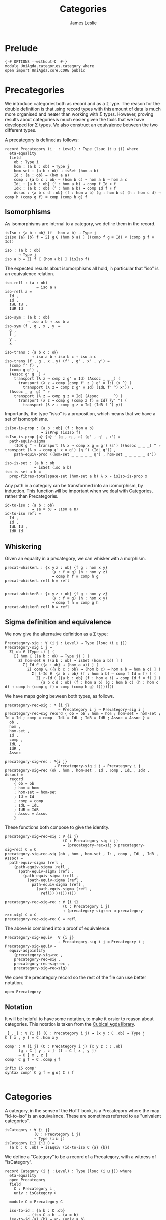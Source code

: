 #+title: Categories
#+author: James Leslie
#+description: Definition of Categories along with some results about them, following the HoTT Book, Chapter 9.
#+STARTUP: hideblocks
* Prelude
#+begin_src agda2
{-# OPTIONS --without-K  #-}
module UniAgda.categories.category where
open import UniAgda.core.CORE public
#+end_src

* Precategories
We introduce categories both as record and as a Σ type. The reason for the double definition is that using record types with this amount of data is much more organised and neater than working with Σ types. However, proving results about categories is much easier given the tools that we have developed for Σ types. We also construct an equivalence between the two different types.

A precategory is defined as follows:
#+begin_src agda2
record Precategory (i j : Level) : Type (lsuc (i ⊔ j)) where
  eta-equality
  field
    ob : Type i
    hom : (a b : ob) → Type j
    hom-set : (a b : ob) → isSet (hom a b)
    Id : {a : ob} → (hom a a)
    comp : {a b c : ob} → (hom b c) → hom a b → hom a c
    IdL : {a b : ob} (f : hom a b) → comp f Id ≡ f
    IdR : {a b : ob} (f : hom a b) → comp Id f ≡ f
    Assoc : {a b c d : ob} (f : hom a b) (g : hom b c) (h : hom c d) → comp h (comp g f) ≡ comp (comp h g) f
#+end_src
** Isomorphisms
As isomorphisms are internal to a category, we define them in the record. 

#+begin_src agda2
  isIso : {a b : ob} (f : hom a b) → Type j
  isIso {a} {b} f = Σ[ g ∈ (hom b a) ] ((comp f g ≡ Id) × (comp g f ≡ Id))

  iso : (a b : ob)
        → Type j
  iso a b = Σ[ f ∈ (hom a b) ] (isIso f)
#+end_src

The expected results about isomorphisms all hold, in particular that "iso" is an equivalence relation.
#+begin_src agda2
  iso-refl : (a : ob)
                → iso a a
  iso-refl a =
    Id ,
    Id ,
    IdL Id ,
    IdR Id

  iso-sym : {a b : ob}
            → iso a b → iso b a
  iso-sym (f , g , x , y) =
    g ,
    f ,
    y ,
    x

  iso-trans : {a b c : ob}
              → iso a b → iso b c → iso a c
  iso-trans (f , g , x , y) (f' , g' , x' , y') =
    (comp f' f) ,
    (comp g g') ,
    (Assoc g' g _) ∘
      transport (λ z → comp z g' ≡ Id) (Assoc _ _ _) (
        transport (λ z → comp (comp f' z ) g' ≡ Id) (x ^) (
          transport (λ z → comp z g' ≡ Id) (IdL f' ^) x')) ,
    (Assoc _ g' g) ^ ∘
      transport (λ z → comp g z ≡ Id) (Assoc _ _ _ ^) (
        transport (λ z → comp g (comp z f) ≡ Id) (y' ^) (
          transport (λ z → comp g z ≡ Id) (IdR f ^) y))
#+end_src

Importantly, the type "isIso" is a proposition, which means that we have a set of isomorphisms.
#+begin_src agda2
  isIso-is-prop : {a b : ob} (f : hom a b)
                  → isProp (isIso f)
  isIso-is-prop {a} {b} f (g , η , ε) (g' , η' , ε') =
    path-equiv-sigma
      (IdR g ^ ∘ transport (λ x → comp x g ≡ g') (ε') ((Assoc _ _ _) ^ ∘ transport (λ x → comp g' x ≡ g') (η ^) (IdL g')) ,
      path-equiv-prod ((hom-set _ _ _ _ _ η') , hom-set _ _ _ _ _ ε'))

  iso-is-set : (a b : ob)
               → isSet (iso a b)
  iso-is-set a b =
    prop-fibres-totalspace-set (hom-set a b) λ x → isIso-is-prop x
#+end_src

Any path in a category can be transformed into an isomorphism, by induction. This function will be important when we deal with Categories, rather than Precategories.
#+begin_src agda2
  id-to-iso : {a b : ob}
              → (a ≡ b) → (iso a b)
  id-to-iso refl =
    Id ,
    Id ,
    IdL Id ,
    IdR Id
#+end_src

** Whiskering
Given an equality in a precategory, we can whisker with a morphism.
#+begin_src agda2
  precat-whiskerL : {x y z : ob} {f g : hom x y}
                       (p : f ≡ g) (h : hom y z)
                       → comp h f ≡ comp h g
  precat-whiskerL refl h = refl


  precat-whiskerR : {x y z : ob} {f g : hom y z}
                       (p : f ≡ g) (h : hom x y)
                       → comp f h ≡ comp g h
  precat-whiskerR refl h = refl
#+end_src
** Sigma definition and equivalence
We now give the alternative definition as a Σ type:
#+begin_src agda2
Precategory-sig : ∀ (i j : Level) → Type (lsuc (i ⊔ j))
Precategory-sig i j =
  Σ[ ob ∈ (Type i) ] (
    Σ[ hom ∈ ((a b : ob) → Type j) ] (
      Σ[ hom-set ∈ ((a b : ob) → isSet (hom a b)) ] (
        Σ[ Id ∈ ({a : ob} → (hom a a)) ] (
          Σ[ comp ∈ ({a b c : ob} → (hom b c) → hom a b → hom a c) ] (
            Σ[ l-Id ∈ ({a b : ob} (f : hom a b) → comp f Id ≡ f) ] (
              Σ[ r-Id ∈ ({a b : ob} (f : hom a b) → comp Id f ≡ f) ] (
                {a b c d : ob} (f : hom a b) (g : hom b c) (h : hom c d) → comp h (comp g f) ≡ comp (comp h g) f)))))))
#+end_src

We have maps going between both types, as follows.
#+begin_src agda2
precategory-rec→sig : ∀ {i j}
                        → Precategory i j → Precategory-sig i j
precategory-rec→sig record { ob = ob ; hom = hom ; hom-set = hom-set ; Id = Id ; comp = comp ; IdL = IdL ; IdR = IdR ; Assoc = Assoc } =
  ob ,
  hom ,
  hom-set ,
  Id ,
  comp ,
  IdL ,
  IdR ,
  Assoc

precategory-sig→rec : ∀{i j}
                      → Precategory-sig i j → Precategory i j
precategory-sig→rec (ob , hom , hom-set , Id , comp , IdL , IdR , Assoc) =
  record
    { ob = ob
    ; hom = hom
    ; hom-set = hom-set
    ; Id = Id
    ; comp = comp
    ; IdL = IdL
    ; IdR = IdR
    ; Assoc = Assoc
    }
#+end_src

These functions both compose to give the identity.
#+begin_src agda2
precategory-sig→rec→sig : ∀ {i j}
                          (C : Precategory-sig i j)
                          → (precategory-rec→sig o precategory-sig→rec) C ≡ C
precategory-sig→rec→sig (ob , hom , hom-set , Id , comp , IdL , IdR , Assoc) =
  path-equiv-sigma (refl ,
    (path-equiv-sigma (refl ,
      (path-equiv-sigma (refl ,
        (path-equiv-sigma (refl ,
          (path-equiv-sigma (refl ,
            path-equiv-sigma (refl ,
              (path-equiv-sigma (refl ,
                refl))))))))))))

precategory-rec→sig→rec : ∀ {i j}
                          (C : Precategory i j)
                          → (precategory-sig→rec o precategory-rec→sig) C ≡ C
precategory-rec→sig→rec C = refl
#+end_src

The above is combined into a proof of equivalence.
#+begin_src agda2
Precategory-sig-equiv : ∀ {i j}
                        → Precategory-sig i j ≃ Precategory i j
Precategory-sig-equiv =
  equiv-adjointify
    (precategory-sig→rec ,
    precategory-rec→sig ,
    precategory-rec→sig→rec ,
    precategory-sig→rec→sig)
#+end_src

We open the precategory record so the rest of the file can use better notation.
#+begin_src agda2
open Precategory
#+end_src

** Notation
It will be helpful to have some notation, to make it easier to reason about categories. This notation is taken from the [[https://github.com/agda/cubical/blob/master/Cubical/Categories/Category.agda][Cubical Agda library]].
#+begin_src agda2
_[_,_] : ∀ {i j} (C : Precategory i j) → (x y : C .ob) → Type j
C [ x , y ] = C .hom x y

comp' : ∀ {i j} (∁ : Precategory i j) {x y z : ∁ .ob}
      (g : ∁ [ y , z ]) (f : ∁ [ x , y ])
      → ∁ [ x , z ]
comp' ∁ g f = ∁ .comp g f

infix 15 comp'
syntax comp' C g f = g o⟨ C ⟩ f

#+end_src

* Categories
A category, in the sense of the HoTT book, is a Precategory where the map "id-to-iso" is an equivalence. These are sometimes referred to as "univalent categories".

#+begin_src agda2
isCategory : ∀ {i j}
             (∁ : Precategory i j)
             → Type (i ⊔ j)
isCategory {i} {j} ∁ =
  (a b : ∁ .ob) → isEquiv (id-to-iso ∁ {a} {b})
#+end_src

We define a "Category" to be a record of a Precategory, with a witness of "isCategory".
#+begin_src agda2
record Category (i j : Level) : Type (lsuc (i ⊔ j)) where
  eta-equality
  open Precategory
  field
    ∁ : Precategory i j
    univ : isCategory ∁

  module ∁ = Precategory ∁

  iso-to-id : {a b : ∁ .ob}
          → (iso ∁ a b) → (a ≡ b)
  iso-to-id {a} {b} = pr₁ (univ a b)

  iso-id-equiv : {a b : ∁ .ob}
                 → (iso ∁ a b) ≃ (a ≡ b)
  iso-id-equiv {a} {b} =
    equiv-adjointify (iso-to-id , ((id-to-iso ∁) , (pr₁ (pr₂ (univ a b)) , pr₁ (pr₂ (pr₂ (univ a b))))))
#+end_src

There are some immediate results that we can prove about categories. As they are "univalent", we would expect isomorphic objects to be equal. This is the case and we prove them /in/ the record.
#+begin_src agda2
  cat-iso-to-id : (a b : ∁ .ob) → iso ∁ a b → a ≡ b
  cat-iso-to-id a b x = pr₁ (univ a b) x
#+end_src

We also have that the type of objects of any Category must be a 1-type.
#+begin_src agda2
  cat-ob-is1type : is1type (∁ .ob)
  cat-ob-is1type a b = equiv-with-set (((id-to-iso ∁) , (univ a b)) ^ᵉ) (iso-is-set ∁ a b)
#+end_src

We also have the following few lemmas that hold in categories. The first says that if we transport an isomorphism along "hom", regarded as a type family, we conjugate with the carriers of the isomorphisms.
#+begin_src agda2
  hom' : (∁ .ob × ∁ .ob) → Type j
  hom' (a , b) = hom ∁ a b

  lemma3-9 : {a a' b b' : ∁ .ob}
             (p : a ≡ a') (q : b ≡ b') (f : ∁ [ a , b ])
             → transport hom' (path-equiv-prod (p , q)) f ≡ ((pr₁ (id-to-iso ∁ q)) o⟨ ∁ ⟩ f) o⟨ ∁ ⟩ pr₁ (iso-sym ∁ (id-to-iso ∁ p))
  lemma3-9 refl refl f = IdR ∁ f ^ ∘ IdL ∁ (Id ∁ o⟨ ∁ ⟩ f ) ^

  id-to-iso^ : {a b : ∁ .ob}
                  (p : a ≡ b)
                  → id-to-iso ∁ (p ^) ≡ iso-sym ∁ (id-to-iso ∁ p)
  id-to-iso^ refl =
    path-equiv-sigma (refl ,
      (path-equiv-sigma (refl ,
        (path-equiv-sigma ((∁ .hom-set _ _ _ _ _ _) ,
          (∁ .hom-set _ _ _ _ _ _))))))

  id-to-iso-pq : {a b c : ∁ .ob}
                 (p : a ≡ b) (q : b ≡ c)
                 → id-to-iso ∁ (p ∘ q) ≡ iso-trans ∁ (id-to-iso ∁ p) (id-to-iso ∁ q)
  id-to-iso-pq refl refl =
    fibres-props-eq (isIso-is-prop ∁) _ _ (IdR ∁ (Id ∁) ^)

  iso-to-id-fe : {a b c : ∁ .ob}
                 (f : iso ∁ a b) (e : iso ∁ b c)
                 → iso-to-id (iso-trans ∁ f e) ≡ (iso-to-id f) ∘ (iso-to-id e)
  iso-to-id-fe {a} {b} {c} f e =
    equiv-types-eq
      iso-id-equiv
      (pr₁ (pr₂ (pr₂ (univ a c))) _ ∘
      (ap (λ Z → iso-trans ∁ f Z) (pr₁ (pr₂ (pr₂ (univ b c))) e ^) ∘
        ap (λ Z → iso-trans ∁ Z (id-to-iso ∁ (iso-to-id e))) (pr₁ (pr₂ (pr₂ (univ a b))) f ^)) ∘
      id-to-iso-pq (iso-to-id f) (iso-to-id e) ^)
#+end_src

** Sigma definition and equivalence
We now give the Σ definition of a category.
#+begin_src agda2
Category-sig : (i j : Level)
                   → Type (lsuc (i ⊔ j))
Category-sig i j =
  Σ[ ∁ ∈ (Precategory i j) ] (
    isCategory ∁)
#+end_src

We have that the two different definitions are equivalent.
#+begin_src agda2
category-rec→sig : ∀ {i j}
                        → Category i j → Category-sig i j
category-rec→sig record { ∁ = ∁ ; univ = univ } = (∁ , univ)

category-sig→rec : ∀ {i j}
                   → Category-sig i j → Category i j
category-sig→rec (∁ , univ) = record { ∁ = ∁ ; univ = univ }

category-sig→rec→sig : ∀ {i j}
                       (C : Category-sig i j)
                       → (category-rec→sig o category-sig→rec) C ≡ C
category-sig→rec→sig (C , univ) =
  path-equiv-sigma (refl , refl)

category-rec→sig→rec : ∀ {i j}
                       (∁ : Category i j)
                       → (category-sig→rec o category-rec→sig) ∁ ≡ ∁
category-rec→sig→rec ∁ = refl
#+end_src

These are combined into an equivalence.
#+begin_src agda2
Category-sig-equiv : ∀ {i j}
                       → Category-sig i j ≃ Category i j
Category-sig-equiv =
  equiv-adjointify
    (category-sig→rec ,
    category-rec→sig ,
    category-rec→sig→rec ,
    category-sig→rec→sig)
#+end_src

#+begin_src agda2
open Category
#+end_src

* Opposite category
We define the opposite of a category and show that \((C ^\text{op})^\text{op} = C\).

#+begin_src agda2
_^op : ∀ {i j} (C : Precategory i j)
       → Precategory i j
ob (C ^op) = C .ob
hom (C ^op) a b = C [ b , a ]
hom-set (C ^op) a b = C .hom-set b a
Id (C ^op) = C .Id
comp (C ^op) f g = g o⟨ C ⟩ f
IdL (C ^op) = C .IdR
IdR (C ^op) = C .IdL
Assoc (C ^op) f g h = Assoc C h g f ^
#+end_src

To show that "op" is an involution, we need to convert to Σ types, \(p ^ ^\) is equal to p only up to a path. The proof uses refl on every component except for associativity. Here, we need to unpack using implicit and explicit function extensionalities, then give the proof of  \(p^ ^ = p\).
#+begin_src agda2
op-involution : ∀ {i j}
                  (C : Precategory i j)
                  → (C ^op) ^op ≡ C
op-involution record { ob = ob ; hom = hom ; hom-set = hom-set ; Id = Id ; comp = comp ; IdL = IdL ; IdR = IdR ; Assoc = Assoc } = let C = record { ob = ob ; hom = hom ; hom-set = hom-set ; Id = Id ; comp = comp ; IdL = IdL ; IdR = IdR ; Assoc = Assoc } in
              equiv-types-eq Precategory-sig-equiv
    (path-equiv-sigma (refl ,
      (path-equiv-sigma (refl ,
        (path-equiv-sigma (refl ,
          (path-equiv-sigma (refl ,
            (path-equiv-sigma (refl ,
              (path-equiv-sigma (refl ,
                (path-equiv-sigma (refl ,
                  implicit-funext λ a →
                  implicit-funext λ b →
                  implicit-funext λ c →
                  implicit-funext λ d →
                  funextD λ f →
                  funextD λ g →
                  funextD λ h →
                  p^^=p (Assoc f g h)))))))))))))))
#+end_src
